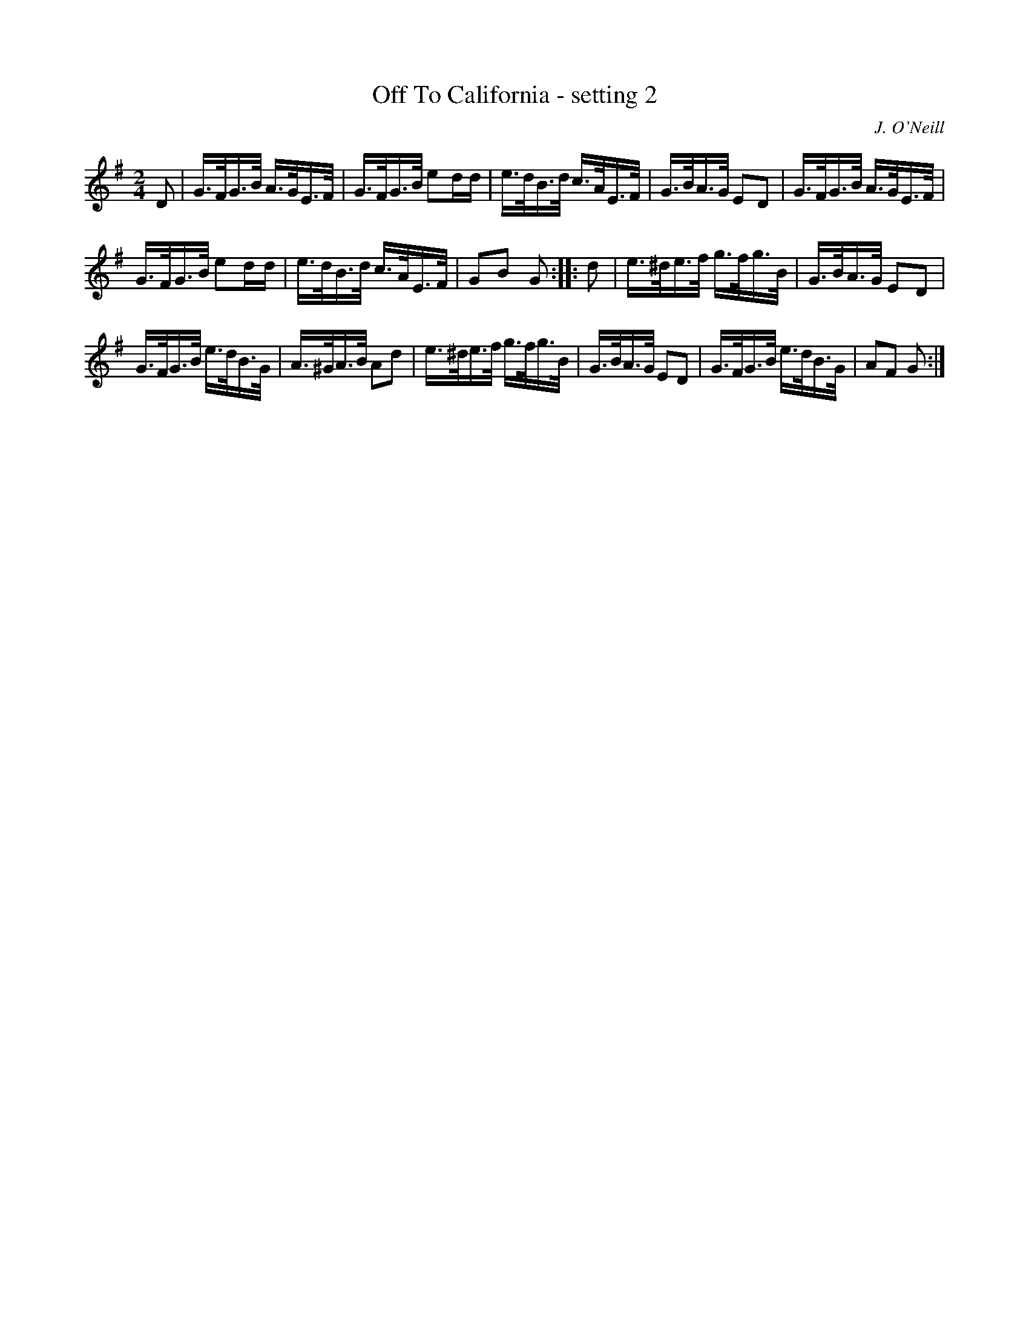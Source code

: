 X: 1629
T: Off To California - setting 2
%S: s:2 b:16(8+8)
B: O'Neills 1850 #1629
Z: Nick Terhorst, nickte@microsoft.com
O: J. O'Neill
M: 2/4
L: 1/16
K: G
D2 |\
G>FG>B A>GE>F | G>FG>B e2dd |\
e>dB>d c>AE>F | G>BA>G E2D2 |\
G>FG>B A>GE>F |
G>FG>B e2dd |\
e>dB>d c>AE>F | G2B2 G2 :: d2 |\
e>^de>f g>fg>B | G>BA>G E2D2 |
G>FG>B e>dB>G | A>^GA>B A2d2 |\
e>^de>f g>fg>B | G>BA>G E2D2 |\
G>FG>B e>dB>G | A2F2 G2 :|
